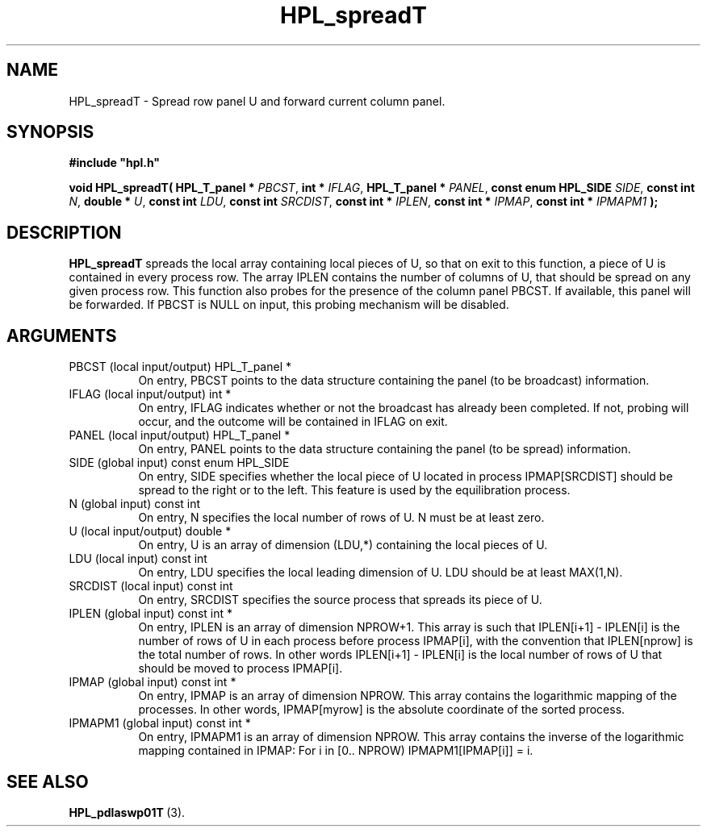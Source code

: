 .TH HPL_spreadT 3 "September 10, 2008" "HPL 2.0" "HPL Library Functions"
.SH NAME
HPL_spreadT \- Spread row panel U and forward current column panel.
.SH SYNOPSIS
\fB\&#include "hpl.h"\fR
 
\fB\&void\fR
\fB\&HPL_spreadT(\fR
\fB\&HPL_T_panel *\fR
\fI\&PBCST\fR,
\fB\&int *\fR
\fI\&IFLAG\fR,
\fB\&HPL_T_panel *\fR
\fI\&PANEL\fR,
\fB\&const enum HPL_SIDE\fR
\fI\&SIDE\fR,
\fB\&const int\fR
\fI\&N\fR,
\fB\&double *\fR
\fI\&U\fR,
\fB\&const int\fR
\fI\&LDU\fR,
\fB\&const int\fR
\fI\&SRCDIST\fR,
\fB\&const int *\fR
\fI\&IPLEN\fR,
\fB\&const int *\fR
\fI\&IPMAP\fR,
\fB\&const int *\fR
\fI\&IPMAPM1\fR
\fB\&);\fR
.SH DESCRIPTION
\fB\&HPL_spreadT\fR
spreads  the local array containing local pieces of U, so
that on exit to this function,  a piece of  U  is contained in every
process row.  The array  IPLEN  contains the number of columns of U,
that should be spread on any given process row.  This function  also
probes for the presence of  the column panel  PBCST.  If  available,
this  panel will be forwarded.  If  PBCST  is  NULL  on input,  this
probing mechanism will be disabled.
.SH ARGUMENTS
.TP 8
PBCST   (local input/output)    HPL_T_panel *
On entry,  PBCST  points to the data structure containing the
panel (to be broadcast) information.
.TP 8
IFLAG   (local input/output)    int *
On entry, IFLAG  indicates  whether or not  the broadcast has
already been completed.  If not,  probing will occur, and the
outcome will be contained in IFLAG on exit.
.TP 8
PANEL   (local input/output)    HPL_T_panel *
On entry,  PANEL  points to the data structure containing the
panel (to be spread) information.
.TP 8
SIDE    (global input)          const enum HPL_SIDE
On entry, SIDE specifies whether the local piece of U located
in process IPMAP[SRCDIST] should be spread to the right or to
the left. This feature is used by the equilibration process.
.TP 8
N       (global input)          const int
On entry,  N  specifies the local number of rows of U. N must
be at least zero.
.TP 8
U       (local input/output)    double *
On entry,  U  is an array of dimension (LDU,*) containing the
local pieces of U.
.TP 8
LDU     (local input)           const int
On entry, LDU specifies the local leading dimension of U. LDU
should be at least MAX(1,N).
.TP 8
SRCDIST (local input)           const int
On entry,  SRCDIST  specifies the source process that spreads
its piece of U.
.TP 8
IPLEN   (global input)          const int *
On entry, IPLEN is an array of dimension NPROW+1.  This array
is such that IPLEN[i+1] - IPLEN[i] is the number of rows of U
in each process before process IPMAP[i], with the  convention
that IPLEN[nprow] is the total number of rows. In other words
IPLEN[i+1] - IPLEN[i]  is  the local number of rows of U that
should be moved to process IPMAP[i].
.TP 8
IPMAP   (global input)          const int *
On entry, IPMAP is an array of dimension  NPROW.  This  array
contains  the  logarithmic mapping of the processes. In other
words, IPMAP[myrow]  is the absolute coordinate of the sorted
process.
.TP 8
IPMAPM1 (global input)          const int *
On entry,  IPMAPM1 is an array of dimension NPROW. This array
contains  the inverse of the logarithmic mapping contained in
IPMAP: For i in [0.. NPROW) IPMAPM1[IPMAP[i]] = i.
.SH SEE ALSO
.BR HPL_pdlaswp01T \ (3).
